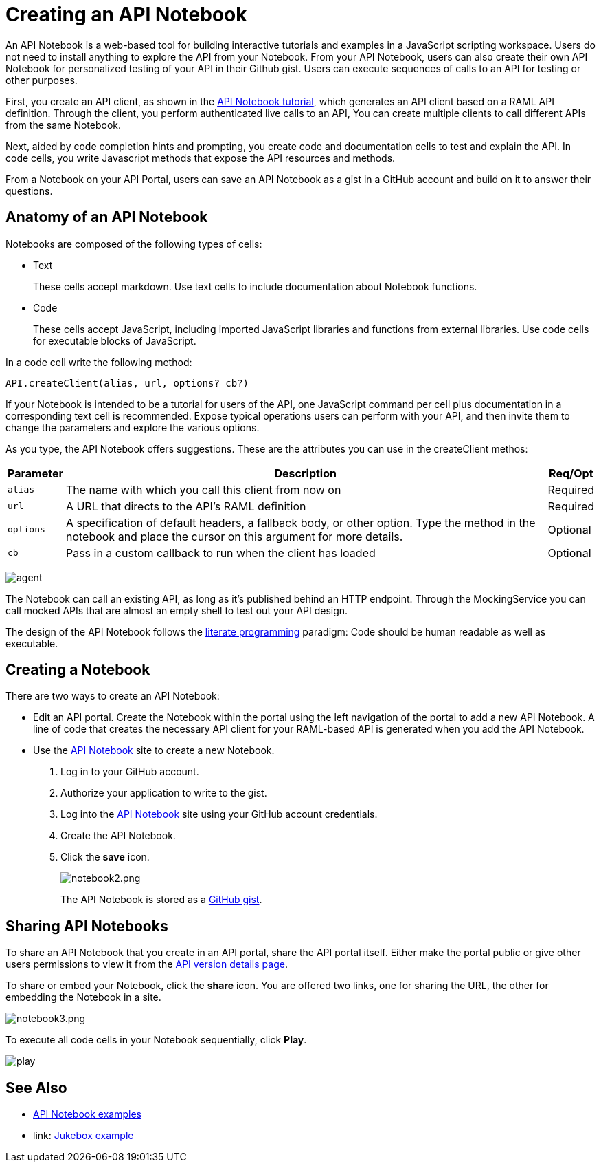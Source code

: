 = Creating an API Notebook
:keywords: api, notebook

An API Notebook is a web-based tool for building interactive tutorials and examples in a JavaScript scripting workspace. Users do not need to install anything to explore the API from your Notebook. From your API Notebook, users can also create their own API Notebook for personalized testing of your API in their Github gist.  Users can execute sequences of calls to an API for testing or other purposes. 

First, you create an API client, as shown in the link:/api-manager/tutorial-create-an-api-notebook[API Notebook tutorial], which generates an API client based on a RAML API definition. Through the client, you perform authenticated live calls to an API,  You can create multiple clients to call different APIs from the same Notebook.  

Next, aided by code completion hints and prompting, you create code and documentation cells to test and explain the API. In code cells, you write Javascript methods that expose the API resources and methods.

From a Notebook on your API Portal, users can save an API Notebook as a gist in a GitHub account and build on it to answer their questions.

== Anatomy of an API Notebook

Notebooks are composed of the following types of cells:

* Text
+
These cells accept markdown. Use text cells to include documentation about Notebook functions.
* Code
+
These cells accept JavaScript, including imported JavaScript libraries and functions from external libraries. Use code cells for executable blocks of JavaScript.

In a code cell write the following method:

[source,javascript,linenums]
----
API.createClient(alias, url, options? cb?)
----

If your Notebook is intended to be a tutorial for users of the API, one JavaScript command per cell plus documentation in a corresponding text cell is recommended. Expose typical operations users can perform with your API, and then invite them to change the parameters and explore the various options.

As you type, the API Notebook offers suggestions. These are the attributes you can use in the createClient methos:

[%header%autowidth.spread]
|===
|Parameter |Description |Req/Opt
|`alias` |The name with which you call this client from now on |Required
|`url` |A URL that directs to the API's RAML definition |Required
|`options` |A specification of default headers, a fallback body, or other option. Type the method in the notebook and place the cursor on this argument for more details. |Optional
|`cb` |Pass in a custom callback to run when the client has loaded |Optional
|===

image:agent.png[agent]

The Notebook can call an existing API, as long as it's published behind an HTTP endpoint. Through the MockingService you can call mocked APIs that are almost an empty shell to test out your API design.

The design of the API Notebook follows the link:https://en.wikipedia.org/wiki/Literate_programming[literate programming] paradigm: Code should be human readable as well as executable.

== Creating a Notebook

There are two ways to create an API Notebook:

* Edit an API portal. Create the Notebook within the portal using the left navigation of the portal to add a new API Notebook. A line of code that creates the necessary API client for your RAML-based API is generated when you add the API Notebook.
* Use the link:https://api-notebook.anypoint.mulesoft.com/[API Notebook] site to create a new Notebook. 
+
. Log in to your GitHub account.
. Authorize your application to write to the gist.
. Log into the link:https://api-notebook.anypoint.mulesoft.com/[API Notebook] site using your GitHub account credentials. 
. Create the API Notebook.
. Click the *save* icon. 
+
image:notebook2.png[notebook2.png]
+
The API Notebook is stored as a link:https://gist.github.com[GitHub gist].

== Sharing API Notebooks

To share an API Notebook that you create in an API portal, share the API portal itself. Either make the portal public or give other users permissions to view it from the link:/api-manager/tutorial-set-up-and-deploy-an-api-proxy#navigate-to-the-api-version-details-page[API version details page].

To share or embed your Notebook, click the *share* icon. You are offered two links, one for sharing the URL, the other for embedding the Notebook in a site.

image:notebook3.png[notebook3.png]

// this thing is broken it seems, hiding because i don't know how to fix this. (kris 7.14.2016) ++++
// <script src="https://api-notebook.anypoint.mulesoft.com/scripts/embed.js" data-notebook data-id="c07d2ae2cbcb21814577"></script>
// ++++

To execute all code cells in your Notebook sequentially, click *Play*.

image:play.png[play]

== See Also

* link:https://api-notebook.anypoint.mulesoft.com/#examples[API Notebook examples]
* link: https://api-notebook.anypoint.mulesoft.com/notebooks#385bebd014f27e72f72f[Jukebox example]

